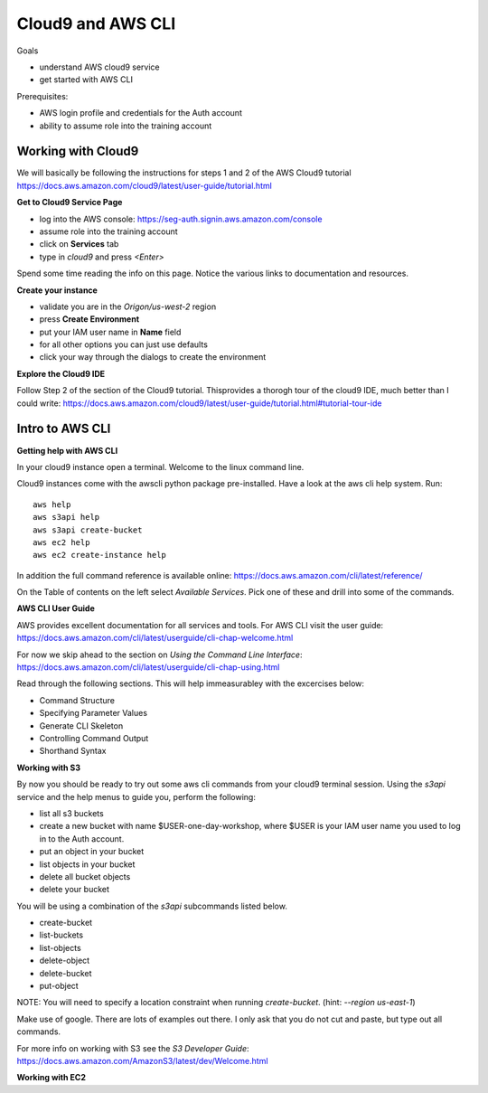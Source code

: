 Cloud9 and AWS CLI
==================

Goals

- understand AWS cloud9 service
- get started with AWS CLI

Prerequisites:

- AWS login profile and credentials for the Auth account
- ability to assume role into the training account


Working with Cloud9
-------------------

We will basically be following the instructions for steps 1 and 2 of the AWS
Cloud9 tutorial
https://docs.aws.amazon.com/cloud9/latest/user-guide/tutorial.html

**Get to Cloud9 Service Page**

- log into the AWS console: https://seg-auth.signin.aws.amazon.com/console
- assume role into the training account
- click on **Services** tab
- type in `cloud9` and press `<Enter>`

Spend some time reading the info on this page.  Notice the various links to 
documentation and resources.

**Create your instance**

- validate you are in the `Origon/us-west-2` region
- press **Create Environment**
- put your IAM user name in **Name** field
- for all other options you can just use defaults
- click your way through the dialogs to create the environment


**Explore the Cloud9 IDE**

Follow Step 2 of the section of the Cloud9 tutorial.  Thisprovides a thorogh
tour of the cloud9 IDE, much better than I could write:
https://docs.aws.amazon.com/cloud9/latest/user-guide/tutorial.html#tutorial-tour-ide


Intro to AWS CLI
----------------

**Getting help with AWS CLI**

In your cloud9 instance open a terminal.  Welcome to the linux command line.

Cloud9 instances come with the awscli python package pre-installed.  Have a 
look at the aws cli help system.  Run::

  aws help
  aws s3api help
  aws s3api create-bucket
  aws ec2 help
  aws ec2 create-instance help


In addition the full command reference is available online:
https://docs.aws.amazon.com/cli/latest/reference/

On the Table of contents on the left select `Available Services`.  Pick
one of these and drill into some of the commands.


**AWS CLI User Guide**

AWS provides excellent documentation for all services and tools.  For 
AWS CLI visit the user guide: https://docs.aws.amazon.com/cli/latest/userguide/cli-chap-welcome.html

For now we skip ahead to the section on *Using the Command Line Interface*:
https://docs.aws.amazon.com/cli/latest/userguide/cli-chap-using.html

Read through the following sections.  This will help immeasurabley with 
the excercises below:

- Command Structure
- Specifying Parameter Values
- Generate CLI Skeleton
- Controlling Command Output
- Shorthand Syntax


**Working with S3**

By now you should be ready to try out some aws cli commands from your cloud9
terminal session.  Using the `s3api` service and the help menus to guide you,
perform the following:

- list all s3 buckets
- create a new bucket with name $USER-one-day-workshop, where $USER is your
  IAM user name you used to log in to the Auth account.

- put an object in your bucket
- list objects in your bucket
- delete all bucket objects
- delete your bucket

You will be using a combination of the `s3api` subcommands listed below.  

- create-bucket
- list-buckets
- list-objects
- delete-object
- delete-bucket
- put-object

NOTE: You will need to specify a location constraint when running
`create-bucket`. (hint: `--region us-east-1`)

Make use of google.  There are lots of examples out there.  I only ask that you
do not cut and paste, but type out all commands.  

For more info on working with S3 see the *S3 Developer Guide*:
https://docs.aws.amazon.com/AmazonS3/latest/dev/Welcome.html




**Working with EC2**


